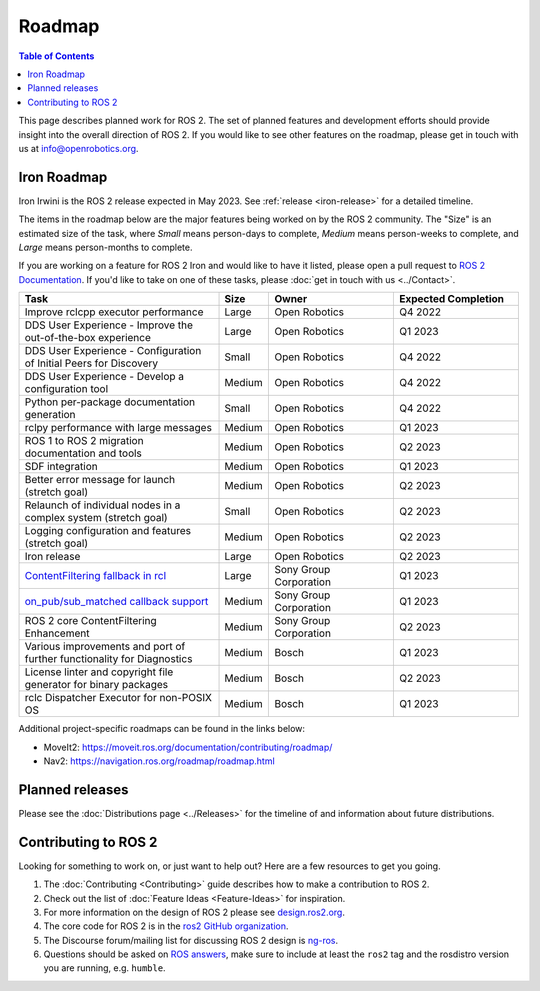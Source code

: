 .. redirect-from::

  Roadmap

.. _Roadmap:

Roadmap
=======

.. contents:: Table of Contents
   :depth: 2
   :local:

This page describes planned work for ROS 2.
The set of planned features and development efforts should provide insight into the overall direction of ROS 2.
If you would like to see other features on the roadmap, please get in touch with us at info@openrobotics.org.

Iron Roadmap
------------

Iron Irwini is the ROS 2 release expected in May 2023.
See :ref:`release <iron-release>` for a detailed timeline.

The items in the roadmap below are the major features being worked on by the ROS 2 community.
The "Size" is an estimated size of the task, where *Small* means person-days to complete, *Medium* means person-weeks to complete, and *Large* means person-months to complete.

If you are working on a feature for ROS 2 Iron and would like to have it listed, please open a pull request to `ROS 2 Documentation <https://github.com/ros2/ros2_documentation>`__.
If you'd like to take on one of these tasks, please :doc:`get in touch with us <../Contact>`.

.. raw:: html

   <style>
     .wy-table-responsive table td, .wy-table-responsive table th {
       white-space: normal;
     }
   </style>

.. list-table::
   :widths: 40 10 25 25
   :header-rows: 1

   * - Task
     - Size
     - Owner
     - Expected Completion
   * - Improve rclcpp executor performance
     - Large
     - Open Robotics
     - Q4 2022
   * - DDS User Experience - Improve the out-of-the-box experience
     - Large
     - Open Robotics
     - Q1 2023
   * - DDS User Experience - Configuration of Initial Peers for Discovery
     - Small
     - Open Robotics
     - Q4 2022
   * - DDS User Experience - Develop a configuration tool
     - Medium
     - Open Robotics
     - Q4 2022
   * - Python per-package documentation generation
     - Small
     - Open Robotics
     - Q4 2022
   * - rclpy performance with large messages
     - Medium
     - Open Robotics
     - Q1 2023
   * - ROS 1 to ROS 2 migration documentation and tools
     - Medium
     - Open Robotics
     - Q2 2023
   * - SDF integration
     - Medium
     - Open Robotics
     - Q1 2023
   * - Better error message for launch (stretch goal)
     - Medium
     - Open Robotics
     - Q2 2023
   * - Relaunch of individual nodes in a complex system (stretch goal)
     - Small
     - Open Robotics
     - Q2 2023
   * - Logging configuration and features (stretch goal)
     - Medium
     - Open Robotics
     - Q2 2023
   * - Iron release
     - Large
     - Open Robotics
     - Q2 2023
   * - `ContentFiltering fallback in rcl <https://github.com/ros2/design/pull/282>`__
     - Large
     - Sony Group Corporation
     - Q1 2023
   * - `on_pub/sub_matched callback support <https://github.com/ros2/rmw/issues/330>`__
     - Medium
     - Sony Group Corporation
     - Q1 2023
   * - ROS 2 core ContentFiltering Enhancement
     - Medium
     - Sony Group Corporation
     - Q2 2023
   * - Various improvements and port of further functionality for Diagnostics
     - Medium
     - Bosch
     - Q1 2023
   * - License linter and copyright file generator for binary packages
     - Medium
     - Bosch
     - Q2 2023
   * - rclc Dispatcher Executor for non-POSIX OS
     - Medium
     - Bosch
     - Q1 2023

Additional project-specific roadmaps can be found in the links below:

- MoveIt2: https://moveit.ros.org/documentation/contributing/roadmap/
- Nav2: https://navigation.ros.org/roadmap/roadmap.html


Planned releases
----------------

Please see the :doc:`Distributions page <../Releases>` for the timeline of and information about future distributions.

Contributing to ROS 2
---------------------

Looking for something to work on, or just want to help out? Here are a few resources to get you going.

1. The :doc:`Contributing <Contributing>` guide describes how to make a contribution to ROS 2.
2. Check out the list of :doc:`Feature Ideas <Feature-Ideas>` for inspiration.
3. For more information on the design of ROS 2 please see `design.ros2.org <https://design.ros2.org>`__.
4. The core code for ROS 2 is in the `ros2 GitHub organization <https://github.com/ros2>`__.
5. The Discourse forum/mailing list for discussing ROS 2 design is `ng-ros <https://discourse.ros.org/c/ng-ros>`__.
6. Questions should be asked on `ROS answers <https://answers.ros.org>`__\ , make sure to include at least the ``ros2`` tag and the rosdistro version you are running, e.g. ``humble``.
